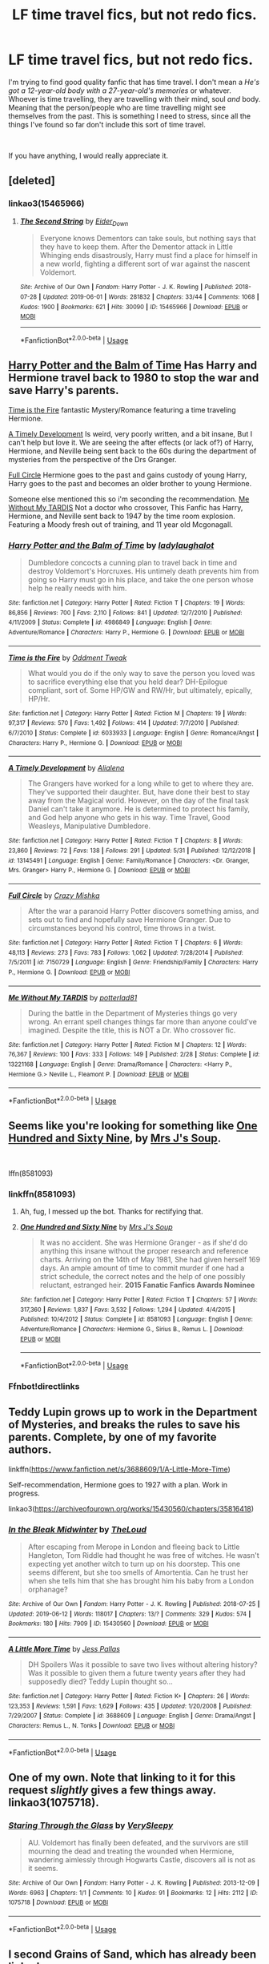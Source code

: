 #+TITLE: LF time travel fics, but not redo fics.

* LF time travel fics, but not redo fics.
:PROPERTIES:
:Author: N0rmanPr1c3
:Score: 22
:DateUnix: 1560673781.0
:DateShort: 2019-Jun-16
:FlairText: Request
:END:
I'm trying to find good quality fanfic that has time travel. I don't mean a /He's got a 12-year-old body with a 27-year-old's memories/ or whatever. Whoever is time travelling, they are travelling with their mind, soul /and/ body. Meaning that the person/people who are time travelling might see themselves from the past. This is something I need to stress, since all the things I've found so far don't include this sort of time travel.

​

If you have anything, I would really appreciate it.


** [deleted]
:PROPERTIES:
:Score: 4
:DateUnix: 1560674122.0
:DateShort: 2019-Jun-16
:END:

*** linkao3(15465966)
:PROPERTIES:
:Author: machjacob51141
:Score: 2
:DateUnix: 1560678901.0
:DateShort: 2019-Jun-16
:END:

**** [[https://archiveofourown.org/works/15465966][*/The Second String/*]] by [[https://www.archiveofourown.org/users/Eider_Down/pseuds/Eider_Down][/Eider_Down/]]

#+begin_quote
  Everyone knows Dementors can take souls, but nothing says that they have to keep them. After the Dementor attack in Little Whinging ends disastrously, Harry must find a place for himself in a new world, fighting a different sort of war against the nascent Voldemort.
#+end_quote

^{/Site/:} ^{Archive} ^{of} ^{Our} ^{Own} ^{*|*} ^{/Fandom/:} ^{Harry} ^{Potter} ^{-} ^{J.} ^{K.} ^{Rowling} ^{*|*} ^{/Published/:} ^{2018-07-28} ^{*|*} ^{/Updated/:} ^{2019-06-01} ^{*|*} ^{/Words/:} ^{281832} ^{*|*} ^{/Chapters/:} ^{33/44} ^{*|*} ^{/Comments/:} ^{1068} ^{*|*} ^{/Kudos/:} ^{1900} ^{*|*} ^{/Bookmarks/:} ^{621} ^{*|*} ^{/Hits/:} ^{30090} ^{*|*} ^{/ID/:} ^{15465966} ^{*|*} ^{/Download/:} ^{[[https://archiveofourown.org/downloads/15465966/The%20Second%20String.epub?updated_at=1560130704][EPUB]]} ^{or} ^{[[https://archiveofourown.org/downloads/15465966/The%20Second%20String.mobi?updated_at=1560130704][MOBI]]}

--------------

*FanfictionBot*^{2.0.0-beta} | [[https://github.com/tusing/reddit-ffn-bot/wiki/Usage][Usage]]
:PROPERTIES:
:Author: FanfictionBot
:Score: 2
:DateUnix: 1560678922.0
:DateShort: 2019-Jun-16
:END:


** [[https://m.fanfiction.net/s/4986849/1/][Harry Potter and the Balm of Time]] Has Harry and Hermione travel back to 1980 to stop the war and save Harry's parents.

[[https://www.fanfiction.net/s/6033933/1/][Time is the Fire]] fantastic Mystery/Romance featuring a time traveling Hermione.

[[https://www.fanfiction.net/s/13145491/1/][A Timely Development]] Is weird, very poorly written, and a bit insane, But I can't help but love it. We are seeing the after effects (or lack of?) of Harry, Hermione, and Neville being sent back to the 60s during the department of mysteries from the perspective of the Drs Granger.

[[https://www.fanfiction.net/s/7150729/1/][Full Circle]] Hermione goes to the past and gains custody of young Harry, Harry goes to the past and becomes an older brother to young Hermione.

Someone else mentioned this so i'm seconding the recommendation. [[https://www.fanfiction.net/s/13221168/1/][Me Without My TARDIS]] Not a doctor who crossover, This Fanfic has Harry, Hermione, and Neville sent back to 1947 by the time room explosion. Featuring a Moody fresh out of training, and 11 year old Mcgonagall.
:PROPERTIES:
:Author: bonsly24
:Score: 3
:DateUnix: 1560711380.0
:DateShort: 2019-Jun-16
:END:

*** [[https://www.fanfiction.net/s/4986849/1/][*/Harry Potter and the Balm of Time/*]] by [[https://www.fanfiction.net/u/918338/ladylaughalot][/ladylaughalot/]]

#+begin_quote
  Dumbledore concocts a cunning plan to travel back in time and destroy Voldemort's Horcruxes. His untimely death prevents him from going so Harry must go in his place, and take the one person whose help he really needs with him.
#+end_quote

^{/Site/:} ^{fanfiction.net} ^{*|*} ^{/Category/:} ^{Harry} ^{Potter} ^{*|*} ^{/Rated/:} ^{Fiction} ^{T} ^{*|*} ^{/Chapters/:} ^{19} ^{*|*} ^{/Words/:} ^{86,856} ^{*|*} ^{/Reviews/:} ^{700} ^{*|*} ^{/Favs/:} ^{2,110} ^{*|*} ^{/Follows/:} ^{841} ^{*|*} ^{/Updated/:} ^{12/7/2010} ^{*|*} ^{/Published/:} ^{4/11/2009} ^{*|*} ^{/Status/:} ^{Complete} ^{*|*} ^{/id/:} ^{4986849} ^{*|*} ^{/Language/:} ^{English} ^{*|*} ^{/Genre/:} ^{Adventure/Romance} ^{*|*} ^{/Characters/:} ^{Harry} ^{P.,} ^{Hermione} ^{G.} ^{*|*} ^{/Download/:} ^{[[http://www.ff2ebook.com/old/ffn-bot/index.php?id=4986849&source=ff&filetype=epub][EPUB]]} ^{or} ^{[[http://www.ff2ebook.com/old/ffn-bot/index.php?id=4986849&source=ff&filetype=mobi][MOBI]]}

--------------

[[https://www.fanfiction.net/s/6033933/1/][*/Time is the Fire/*]] by [[https://www.fanfiction.net/u/2392116/Oddment-Tweak][/Oddment Tweak/]]

#+begin_quote
  What would you do if the only way to save the person you loved was to sacrifice everything else that you held dear? DH-Epilogue compliant, sort of. Some HP/GW and RW/Hr, but ultimately, epically, HP/Hr.
#+end_quote

^{/Site/:} ^{fanfiction.net} ^{*|*} ^{/Category/:} ^{Harry} ^{Potter} ^{*|*} ^{/Rated/:} ^{Fiction} ^{M} ^{*|*} ^{/Chapters/:} ^{19} ^{*|*} ^{/Words/:} ^{97,317} ^{*|*} ^{/Reviews/:} ^{570} ^{*|*} ^{/Favs/:} ^{1,492} ^{*|*} ^{/Follows/:} ^{414} ^{*|*} ^{/Updated/:} ^{7/7/2010} ^{*|*} ^{/Published/:} ^{6/7/2010} ^{*|*} ^{/Status/:} ^{Complete} ^{*|*} ^{/id/:} ^{6033933} ^{*|*} ^{/Language/:} ^{English} ^{*|*} ^{/Genre/:} ^{Romance/Angst} ^{*|*} ^{/Characters/:} ^{Harry} ^{P.,} ^{Hermione} ^{G.} ^{*|*} ^{/Download/:} ^{[[http://www.ff2ebook.com/old/ffn-bot/index.php?id=6033933&source=ff&filetype=epub][EPUB]]} ^{or} ^{[[http://www.ff2ebook.com/old/ffn-bot/index.php?id=6033933&source=ff&filetype=mobi][MOBI]]}

--------------

[[https://www.fanfiction.net/s/13145491/1/][*/A Timely Development/*]] by [[https://www.fanfiction.net/u/11217313/Alialena][/Alialena/]]

#+begin_quote
  The Grangers have worked for a long while to get to where they are. They've supported their daughter. But, have done their best to stay away from the Magical world. However, on the day of the final task Daniel can't take it anymore. He is determined to protect his family, and God help anyone who gets in his way. Time Travel, Good Weasleys, Manipulative Dumbledore.
#+end_quote

^{/Site/:} ^{fanfiction.net} ^{*|*} ^{/Category/:} ^{Harry} ^{Potter} ^{*|*} ^{/Rated/:} ^{Fiction} ^{T} ^{*|*} ^{/Chapters/:} ^{8} ^{*|*} ^{/Words/:} ^{23,860} ^{*|*} ^{/Reviews/:} ^{72} ^{*|*} ^{/Favs/:} ^{138} ^{*|*} ^{/Follows/:} ^{291} ^{*|*} ^{/Updated/:} ^{5/31} ^{*|*} ^{/Published/:} ^{12/12/2018} ^{*|*} ^{/id/:} ^{13145491} ^{*|*} ^{/Language/:} ^{English} ^{*|*} ^{/Genre/:} ^{Family/Romance} ^{*|*} ^{/Characters/:} ^{<Dr.} ^{Granger,} ^{Mrs.} ^{Granger>} ^{Harry} ^{P.,} ^{Hermione} ^{G.} ^{*|*} ^{/Download/:} ^{[[http://www.ff2ebook.com/old/ffn-bot/index.php?id=13145491&source=ff&filetype=epub][EPUB]]} ^{or} ^{[[http://www.ff2ebook.com/old/ffn-bot/index.php?id=13145491&source=ff&filetype=mobi][MOBI]]}

--------------

[[https://www.fanfiction.net/s/7150729/1/][*/Full Circle/*]] by [[https://www.fanfiction.net/u/547939/Crazy-Mishka][/Crazy Mishka/]]

#+begin_quote
  After the war a paranoid Harry Potter discovers something amiss, and sets out to find and hopefully save Hermione Granger. Due to circumstances beyond his control, time throws in a twist.
#+end_quote

^{/Site/:} ^{fanfiction.net} ^{*|*} ^{/Category/:} ^{Harry} ^{Potter} ^{*|*} ^{/Rated/:} ^{Fiction} ^{T} ^{*|*} ^{/Chapters/:} ^{6} ^{*|*} ^{/Words/:} ^{48,113} ^{*|*} ^{/Reviews/:} ^{273} ^{*|*} ^{/Favs/:} ^{783} ^{*|*} ^{/Follows/:} ^{1,062} ^{*|*} ^{/Updated/:} ^{7/28/2014} ^{*|*} ^{/Published/:} ^{7/5/2011} ^{*|*} ^{/id/:} ^{7150729} ^{*|*} ^{/Language/:} ^{English} ^{*|*} ^{/Genre/:} ^{Friendship/Family} ^{*|*} ^{/Characters/:} ^{Harry} ^{P.,} ^{Hermione} ^{G.} ^{*|*} ^{/Download/:} ^{[[http://www.ff2ebook.com/old/ffn-bot/index.php?id=7150729&source=ff&filetype=epub][EPUB]]} ^{or} ^{[[http://www.ff2ebook.com/old/ffn-bot/index.php?id=7150729&source=ff&filetype=mobi][MOBI]]}

--------------

[[https://www.fanfiction.net/s/13221168/1/][*/Me Without My TARDIS/*]] by [[https://www.fanfiction.net/u/11196438/potterlad81][/potterlad81/]]

#+begin_quote
  During the battle in the Department of Mysteries things go very wrong. An errant spell changes things far more than anyone could've imagined. Despite the title, this is NOT a Dr. Who crossover fic.
#+end_quote

^{/Site/:} ^{fanfiction.net} ^{*|*} ^{/Category/:} ^{Harry} ^{Potter} ^{*|*} ^{/Rated/:} ^{Fiction} ^{M} ^{*|*} ^{/Chapters/:} ^{12} ^{*|*} ^{/Words/:} ^{76,367} ^{*|*} ^{/Reviews/:} ^{100} ^{*|*} ^{/Favs/:} ^{333} ^{*|*} ^{/Follows/:} ^{149} ^{*|*} ^{/Published/:} ^{2/28} ^{*|*} ^{/Status/:} ^{Complete} ^{*|*} ^{/id/:} ^{13221168} ^{*|*} ^{/Language/:} ^{English} ^{*|*} ^{/Genre/:} ^{Drama/Romance} ^{*|*} ^{/Characters/:} ^{<Harry} ^{P.,} ^{Hermione} ^{G.>} ^{Neville} ^{L.,} ^{Fleamont} ^{P.} ^{*|*} ^{/Download/:} ^{[[http://www.ff2ebook.com/old/ffn-bot/index.php?id=13221168&source=ff&filetype=epub][EPUB]]} ^{or} ^{[[http://www.ff2ebook.com/old/ffn-bot/index.php?id=13221168&source=ff&filetype=mobi][MOBI]]}

--------------

*FanfictionBot*^{2.0.0-beta} | [[https://github.com/tusing/reddit-ffn-bot/wiki/Usage][Usage]]
:PROPERTIES:
:Author: FanfictionBot
:Score: 1
:DateUnix: 1560711396.0
:DateShort: 2019-Jun-16
:END:


** Seems like you're looking for something like [[https://www.fanfiction.net/s/8581093/1/One-Hundred-and-Sixty-Nine][One Hundred and Sixty Nine]], by [[https://www.fanfiction.net/u/4216998/Mrs-J-s-Soup][Mrs J's Soup]].

​

lffn(8581093)
:PROPERTIES:
:Author: Alion1080
:Score: 6
:DateUnix: 1560675919.0
:DateShort: 2019-Jun-16
:END:

*** linkffn(8581093)
:PROPERTIES:
:Author: machjacob51141
:Score: 2
:DateUnix: 1560678873.0
:DateShort: 2019-Jun-16
:END:

**** Ah, fug, I messed up the bot. Thanks for rectifying that.
:PROPERTIES:
:Author: Alion1080
:Score: 1
:DateUnix: 1560716956.0
:DateShort: 2019-Jun-17
:END:


**** [[https://www.fanfiction.net/s/8581093/1/][*/One Hundred and Sixty Nine/*]] by [[https://www.fanfiction.net/u/4216998/Mrs-J-s-Soup][/Mrs J's Soup/]]

#+begin_quote
  It was no accident. She was Hermione Granger - as if she'd do anything this insane without the proper research and reference charts. Arriving on the 14th of May 1981, She had given herself 169 days. An ample amount of time to commit murder if one had a strict schedule, the correct notes and the help of one possibly reluctant, estranged heir. **2015 Fanatic Fanfics Awards Nominee**
#+end_quote

^{/Site/:} ^{fanfiction.net} ^{*|*} ^{/Category/:} ^{Harry} ^{Potter} ^{*|*} ^{/Rated/:} ^{Fiction} ^{T} ^{*|*} ^{/Chapters/:} ^{57} ^{*|*} ^{/Words/:} ^{317,360} ^{*|*} ^{/Reviews/:} ^{1,837} ^{*|*} ^{/Favs/:} ^{3,532} ^{*|*} ^{/Follows/:} ^{1,294} ^{*|*} ^{/Updated/:} ^{4/4/2015} ^{*|*} ^{/Published/:} ^{10/4/2012} ^{*|*} ^{/Status/:} ^{Complete} ^{*|*} ^{/id/:} ^{8581093} ^{*|*} ^{/Language/:} ^{English} ^{*|*} ^{/Genre/:} ^{Adventure/Romance} ^{*|*} ^{/Characters/:} ^{Hermione} ^{G.,} ^{Sirius} ^{B.,} ^{Remus} ^{L.} ^{*|*} ^{/Download/:} ^{[[http://www.ff2ebook.com/old/ffn-bot/index.php?id=8581093&source=ff&filetype=epub][EPUB]]} ^{or} ^{[[http://www.ff2ebook.com/old/ffn-bot/index.php?id=8581093&source=ff&filetype=mobi][MOBI]]}

--------------

*FanfictionBot*^{2.0.0-beta} | [[https://github.com/tusing/reddit-ffn-bot/wiki/Usage][Usage]]
:PROPERTIES:
:Author: FanfictionBot
:Score: 1
:DateUnix: 1560678892.0
:DateShort: 2019-Jun-16
:END:


*** Ffnbot!directlinks
:PROPERTIES:
:Score: 1
:DateUnix: 1560692213.0
:DateShort: 2019-Jun-16
:END:


** Teddy Lupin grows up to work in the Department of Mysteries, and breaks the rules to save his parents. Complete, by one of my favorite authors.

linkffn([[https://www.fanfiction.net/s/3688609/1/A-Little-More-Time]])

Self-recommendation, Hermione goes to 1927 with a plan. Work in progress.

linkao3([[https://archiveofourown.org/works/15430560/chapters/35816418]])
:PROPERTIES:
:Author: MTheLoud
:Score: 2
:DateUnix: 1560725077.0
:DateShort: 2019-Jun-17
:END:

*** [[https://archiveofourown.org/works/15430560][*/In the Bleak Midwinter/*]] by [[https://www.archiveofourown.org/users/TheLoud/pseuds/TheLoud][/TheLoud/]]

#+begin_quote
  After escaping from Merope in London and fleeing back to Little Hangleton, Tom Riddle had thought he was free of witches. He wasn't expecting yet another witch to turn up on his doorstep. This one seems different, but she too smells of Amortentia. Can he trust her when she tells him that she has brought him his baby from a London orphanage?
#+end_quote

^{/Site/:} ^{Archive} ^{of} ^{Our} ^{Own} ^{*|*} ^{/Fandom/:} ^{Harry} ^{Potter} ^{-} ^{J.} ^{K.} ^{Rowling} ^{*|*} ^{/Published/:} ^{2018-07-25} ^{*|*} ^{/Updated/:} ^{2019-06-12} ^{*|*} ^{/Words/:} ^{118017} ^{*|*} ^{/Chapters/:} ^{13/?} ^{*|*} ^{/Comments/:} ^{329} ^{*|*} ^{/Kudos/:} ^{574} ^{*|*} ^{/Bookmarks/:} ^{180} ^{*|*} ^{/Hits/:} ^{7909} ^{*|*} ^{/ID/:} ^{15430560} ^{*|*} ^{/Download/:} ^{[[https://archiveofourown.org/downloads/15430560/In%20the%20Bleak%20Midwinter.epub?updated_at=1560360923][EPUB]]} ^{or} ^{[[https://archiveofourown.org/downloads/15430560/In%20the%20Bleak%20Midwinter.mobi?updated_at=1560360923][MOBI]]}

--------------

[[https://www.fanfiction.net/s/3688609/1/][*/A Little More Time/*]] by [[https://www.fanfiction.net/u/74910/Jess-Pallas][/Jess Pallas/]]

#+begin_quote
  DH Spoilers Was it possible to save two lives without altering history? Was it possible to given them a future twenty years after they had supposedly died? Teddy Lupin thought so...
#+end_quote

^{/Site/:} ^{fanfiction.net} ^{*|*} ^{/Category/:} ^{Harry} ^{Potter} ^{*|*} ^{/Rated/:} ^{Fiction} ^{K+} ^{*|*} ^{/Chapters/:} ^{26} ^{*|*} ^{/Words/:} ^{123,353} ^{*|*} ^{/Reviews/:} ^{1,591} ^{*|*} ^{/Favs/:} ^{1,629} ^{*|*} ^{/Follows/:} ^{435} ^{*|*} ^{/Updated/:} ^{1/20/2008} ^{*|*} ^{/Published/:} ^{7/29/2007} ^{*|*} ^{/Status/:} ^{Complete} ^{*|*} ^{/id/:} ^{3688609} ^{*|*} ^{/Language/:} ^{English} ^{*|*} ^{/Genre/:} ^{Drama/Angst} ^{*|*} ^{/Characters/:} ^{Remus} ^{L.,} ^{N.} ^{Tonks} ^{*|*} ^{/Download/:} ^{[[http://www.ff2ebook.com/old/ffn-bot/index.php?id=3688609&source=ff&filetype=epub][EPUB]]} ^{or} ^{[[http://www.ff2ebook.com/old/ffn-bot/index.php?id=3688609&source=ff&filetype=mobi][MOBI]]}

--------------

*FanfictionBot*^{2.0.0-beta} | [[https://github.com/tusing/reddit-ffn-bot/wiki/Usage][Usage]]
:PROPERTIES:
:Author: FanfictionBot
:Score: 1
:DateUnix: 1560725086.0
:DateShort: 2019-Jun-17
:END:


** One of my own. Note that linking to it for this request /slightly/ gives a few things away. linkao3(1075718).
:PROPERTIES:
:Author: verysleepy8
:Score: 2
:DateUnix: 1560729397.0
:DateShort: 2019-Jun-17
:END:

*** [[https://archiveofourown.org/works/1075718][*/Staring Through the Glass/*]] by [[https://www.archiveofourown.org/users/VerySleepy/pseuds/VerySleepy][/VerySleepy/]]

#+begin_quote
  AU. Voldemort has finally been defeated, and the survivors are still mourning the dead and treating the wounded when Hermione, wandering aimlessly through Hogwarts Castle, discovers all is not as it seems.
#+end_quote

^{/Site/:} ^{Archive} ^{of} ^{Our} ^{Own} ^{*|*} ^{/Fandom/:} ^{Harry} ^{Potter} ^{-} ^{J.} ^{K.} ^{Rowling} ^{*|*} ^{/Published/:} ^{2013-12-09} ^{*|*} ^{/Words/:} ^{6963} ^{*|*} ^{/Chapters/:} ^{1/1} ^{*|*} ^{/Comments/:} ^{10} ^{*|*} ^{/Kudos/:} ^{91} ^{*|*} ^{/Bookmarks/:} ^{12} ^{*|*} ^{/Hits/:} ^{2112} ^{*|*} ^{/ID/:} ^{1075718} ^{*|*} ^{/Download/:} ^{[[https://archiveofourown.org/downloads/1075718/Staring%20Through%20the.epub?updated_at=1387619149][EPUB]]} ^{or} ^{[[https://archiveofourown.org/downloads/1075718/Staring%20Through%20the.mobi?updated_at=1387619149][MOBI]]}

--------------

*FanfictionBot*^{2.0.0-beta} | [[https://github.com/tusing/reddit-ffn-bot/wiki/Usage][Usage]]
:PROPERTIES:
:Author: FanfictionBot
:Score: 1
:DateUnix: 1560729414.0
:DateShort: 2019-Jun-17
:END:


** I second Grains of Sand, which has already been linked.

For a slightly different take on Time Travel Tonks, you have Teddy's Grand Adventure linkffn([[https://m.fanfiction.net/s/13021745]])

This one is great. Teddy goes back in time and gets Tonks and Harry together because he doesn't like Remy's (for abandoning his mother) or Ginny (for abandoning Harry).

Although it would have been better if Teddy was a bit less devious. The exact same story could have been told with Teddy calling Harry father because Harry raised him and the whole 'that means Harry/Tonks' could have been just a misunderstanding
:PROPERTIES:
:Author: StarDolph
:Score: 2
:DateUnix: 1560745328.0
:DateShort: 2019-Jun-17
:END:

*** [[https://www.fanfiction.net/s/13021745/1/][*/Teddy's Excellent Adventure/*]] by [[https://www.fanfiction.net/u/1094154/ReluctantSidekick][/ReluctantSidekick/]]

#+begin_quote
  Six-year-old Teddy Lupin hates how unhappy his uncle Harry is. He decides to fix things. Time Travel to the rescue. HONKS. Shout out to Chaos Snow Kitsune for the idea
#+end_quote

^{/Site/:} ^{fanfiction.net} ^{*|*} ^{/Category/:} ^{Harry} ^{Potter} ^{*|*} ^{/Rated/:} ^{Fiction} ^{T} ^{*|*} ^{/Chapters/:} ^{7} ^{*|*} ^{/Words/:} ^{20,332} ^{*|*} ^{/Reviews/:} ^{222} ^{*|*} ^{/Favs/:} ^{1,107} ^{*|*} ^{/Follows/:} ^{813} ^{*|*} ^{/Updated/:} ^{9/11/2018} ^{*|*} ^{/Published/:} ^{8/2/2018} ^{*|*} ^{/Status/:} ^{Complete} ^{*|*} ^{/id/:} ^{13021745} ^{*|*} ^{/Language/:} ^{English} ^{*|*} ^{/Genre/:} ^{Family/Romance} ^{*|*} ^{/Characters/:} ^{<N.} ^{Tonks,} ^{Harry} ^{P.>} ^{Teddy} ^{L.} ^{*|*} ^{/Download/:} ^{[[http://www.ff2ebook.com/old/ffn-bot/index.php?id=13021745&source=ff&filetype=epub][EPUB]]} ^{or} ^{[[http://www.ff2ebook.com/old/ffn-bot/index.php?id=13021745&source=ff&filetype=mobi][MOBI]]}

--------------

*FanfictionBot*^{2.0.0-beta} | [[https://github.com/tusing/reddit-ffn-bot/wiki/Usage][Usage]]
:PROPERTIES:
:Author: FanfictionBot
:Score: 1
:DateUnix: 1560745337.0
:DateShort: 2019-Jun-17
:END:


** linkffn(Whiskey Time Travel) Fun, but sadly incomplete.

​

Bad Oracle is what Cursed Child should have been. Voldemort's daughter travels back in time to just before the events of OotP.

[[https://archiveofourown.org/works/13788267?view_full_work=true]]
:PROPERTIES:
:Author: Efficient_Assistant
:Score: 2
:DateUnix: 1560758349.0
:DateShort: 2019-Jun-17
:END:

*** [[https://www.fanfiction.net/s/11233445/1/][*/Whiskey Time Travel/*]] by [[https://www.fanfiction.net/u/1556516/Sapper-One][/Sapper One/]]

#+begin_quote
  When Unspeakable Harry Potter wakes up in 1976, he determines he's either A: In the past. Or B: In a mental hospital. At least the firewhiskey still tastes the same. Waiting tables at the Three Broomsticks, drunken death eater bar fights, annoying an attractive but pushy auror, and avoiding his mother's crush on him is just another day in the life of Harry Potter, 1976
#+end_quote

^{/Site/:} ^{fanfiction.net} ^{*|*} ^{/Category/:} ^{Harry} ^{Potter} ^{*|*} ^{/Rated/:} ^{Fiction} ^{T} ^{*|*} ^{/Chapters/:} ^{6} ^{*|*} ^{/Words/:} ^{32,153} ^{*|*} ^{/Reviews/:} ^{1,215} ^{*|*} ^{/Favs/:} ^{7,187} ^{*|*} ^{/Follows/:} ^{8,879} ^{*|*} ^{/Updated/:} ^{8/11/2016} ^{*|*} ^{/Published/:} ^{5/7/2015} ^{*|*} ^{/id/:} ^{11233445} ^{*|*} ^{/Language/:} ^{English} ^{*|*} ^{/Genre/:} ^{Adventure/Humor} ^{*|*} ^{/Characters/:} ^{Harry} ^{P.,} ^{Amelia} ^{B.,} ^{Rosmerta,} ^{Nicolas} ^{F.} ^{*|*} ^{/Download/:} ^{[[http://www.ff2ebook.com/old/ffn-bot/index.php?id=11233445&source=ff&filetype=epub][EPUB]]} ^{or} ^{[[http://www.ff2ebook.com/old/ffn-bot/index.php?id=11233445&source=ff&filetype=mobi][MOBI]]}

--------------

*FanfictionBot*^{2.0.0-beta} | [[https://github.com/tusing/reddit-ffn-bot/wiki/Usage][Usage]]
:PROPERTIES:
:Author: FanfictionBot
:Score: 1
:DateUnix: 1560758409.0
:DateShort: 2019-Jun-17
:END:


** linkffn(Like Grains of Sand in the Hourglass)

linkffn(Wind Shear)

linkffn(Timely Errors)
:PROPERTIES:
:Author: machjacob51141
:Score: 3
:DateUnix: 1560678839.0
:DateShort: 2019-Jun-16
:END:

*** [[https://www.fanfiction.net/s/12188150/1/][*/Like Grains of Sand in the Hourglass/*]] by [[https://www.fanfiction.net/u/1057022/Temporal-Knight][/Temporal Knight/]]

#+begin_quote
  During the Battle in the Department of Mysteries Nymphadora Tonks finds herself thrown back to the beginning of Fifth Year. With two Tonks walking around and her faith in Dumbledore eroded what's a Metamorphmagus to do? Protect Harry Potter at all costs, that's what! Tonks ends up crafting a new identity for herself and infiltrates Hogwarts to fix the future. Pairing: Harry/Tonks.
#+end_quote

^{/Site/:} ^{fanfiction.net} ^{*|*} ^{/Category/:} ^{Harry} ^{Potter} ^{*|*} ^{/Rated/:} ^{Fiction} ^{T} ^{*|*} ^{/Chapters/:} ^{12} ^{*|*} ^{/Words/:} ^{116,626} ^{*|*} ^{/Reviews/:} ^{949} ^{*|*} ^{/Favs/:} ^{3,916} ^{*|*} ^{/Follows/:} ^{3,634} ^{*|*} ^{/Updated/:} ^{7/26/2017} ^{*|*} ^{/Published/:} ^{10/12/2016} ^{*|*} ^{/Status/:} ^{Complete} ^{*|*} ^{/id/:} ^{12188150} ^{*|*} ^{/Language/:} ^{English} ^{*|*} ^{/Genre/:} ^{Fantasy/Romance} ^{*|*} ^{/Characters/:} ^{<Harry} ^{P.,} ^{N.} ^{Tonks>} ^{Hermione} ^{G.,} ^{Luna} ^{L.} ^{*|*} ^{/Download/:} ^{[[http://www.ff2ebook.com/old/ffn-bot/index.php?id=12188150&source=ff&filetype=epub][EPUB]]} ^{or} ^{[[http://www.ff2ebook.com/old/ffn-bot/index.php?id=12188150&source=ff&filetype=mobi][MOBI]]}

--------------

[[https://www.fanfiction.net/s/12511998/1/][*/Wind Shear/*]] by [[https://www.fanfiction.net/u/67673/Chilord][/Chilord/]]

#+begin_quote
  A sharp and sudden change that can have devastating effects. When a Harry Potter that didn't follow the path of the Epilogue finds himself suddenly thrown into 1970, he settles into a muggle pub to enjoy a nice drink and figure out what he should do with the situation. Naturally, things don't work out the way he intended.
#+end_quote

^{/Site/:} ^{fanfiction.net} ^{*|*} ^{/Category/:} ^{Harry} ^{Potter} ^{*|*} ^{/Rated/:} ^{Fiction} ^{M} ^{*|*} ^{/Chapters/:} ^{19} ^{*|*} ^{/Words/:} ^{126,280} ^{*|*} ^{/Reviews/:} ^{2,504} ^{*|*} ^{/Favs/:} ^{10,405} ^{*|*} ^{/Follows/:} ^{6,661} ^{*|*} ^{/Updated/:} ^{7/6/2017} ^{*|*} ^{/Published/:} ^{5/31/2017} ^{*|*} ^{/Status/:} ^{Complete} ^{*|*} ^{/id/:} ^{12511998} ^{*|*} ^{/Language/:} ^{English} ^{*|*} ^{/Genre/:} ^{Adventure} ^{*|*} ^{/Characters/:} ^{Harry} ^{P.,} ^{Bellatrix} ^{L.,} ^{Charlus} ^{P.} ^{*|*} ^{/Download/:} ^{[[http://www.ff2ebook.com/old/ffn-bot/index.php?id=12511998&source=ff&filetype=epub][EPUB]]} ^{or} ^{[[http://www.ff2ebook.com/old/ffn-bot/index.php?id=12511998&source=ff&filetype=mobi][MOBI]]}

--------------

[[https://www.fanfiction.net/s/4198643/1/][*/Timely Errors/*]] by [[https://www.fanfiction.net/u/1342427/Worfe][/Worfe/]]

#+begin_quote
  Harry Potter never had much luck, being sent to his parents' past should have been expected. 'Complete' Time travel fic.
#+end_quote

^{/Site/:} ^{fanfiction.net} ^{*|*} ^{/Category/:} ^{Harry} ^{Potter} ^{*|*} ^{/Rated/:} ^{Fiction} ^{T} ^{*|*} ^{/Chapters/:} ^{13} ^{*|*} ^{/Words/:} ^{130,020} ^{*|*} ^{/Reviews/:} ^{2,213} ^{*|*} ^{/Favs/:} ^{10,097} ^{*|*} ^{/Follows/:} ^{2,952} ^{*|*} ^{/Updated/:} ^{7/7/2009} ^{*|*} ^{/Published/:} ^{4/15/2008} ^{*|*} ^{/Status/:} ^{Complete} ^{*|*} ^{/id/:} ^{4198643} ^{*|*} ^{/Language/:} ^{English} ^{*|*} ^{/Genre/:} ^{Supernatural} ^{*|*} ^{/Characters/:} ^{Harry} ^{P.,} ^{James} ^{P.} ^{*|*} ^{/Download/:} ^{[[http://www.ff2ebook.com/old/ffn-bot/index.php?id=4198643&source=ff&filetype=epub][EPUB]]} ^{or} ^{[[http://www.ff2ebook.com/old/ffn-bot/index.php?id=4198643&source=ff&filetype=mobi][MOBI]]}

--------------

*FanfictionBot*^{2.0.0-beta} | [[https://github.com/tusing/reddit-ffn-bot/wiki/Usage][Usage]]
:PROPERTIES:
:Author: FanfictionBot
:Score: 1
:DateUnix: 1560678866.0
:DateShort: 2019-Jun-16
:END:


** linkao3(15420894)

/Making sure the boy who lived, actually does/ by hold_en

I hate the title but I love the fic. Its twists and turns and storytelling are very well done. Plus they update regularly.
:PROPERTIES:
:Author: Auteurdelabre
:Score: 1
:DateUnix: 1560756415.0
:DateShort: 2019-Jun-17
:END:

*** Can you try linking this again? It didn't work
:PROPERTIES:
:Author: lazyhatchet
:Score: 2
:DateUnix: 1561414638.0
:DateShort: 2019-Jun-25
:END:

**** [[https://archiveofourown.org/works/15420894]]

Sorry I dunno how to link it proper
:PROPERTIES:
:Author: Auteurdelabre
:Score: 1
:DateUnix: 1561418528.0
:DateShort: 2019-Jun-25
:END:


** linkao3([[https://archiveofourown.org/works/12282714/chapters/27919065]])

linkao3([[https://archiveofourown.org/works/6762790/chapters/15456556]])

linkao3([[https://archiveofourown.org/works/13612941/chapters/31253079]])

linkffn([[https://www.fanfiction.net/s/10938984/1/]])

linkffn([[https://www.fanfiction.net/s/5492188/1/]])

linkao3([[https://archiveofourown.org/works/7944847/chapters/18163144]])

linkao3([[https://archiveofourown.org/works/5733457/chapters/13211932]])
:PROPERTIES:
:Author: usernameXbillion
:Score: 1
:DateUnix: 1560843527.0
:DateShort: 2019-Jun-18
:END:

*** [[https://archiveofourown.org/works/12282714][*/Reflection: Meddling With Time/*]] by [[https://www.archiveofourown.org/users/VGJekyll/pseuds/VGJekyll][/VGJekyll/]]

#+begin_quote
  What if you had the chance to travel back in time and change just one event in your life? What would it be?For Harry Potter there is no question; he would undo the events of Halloween 1980, when the Dark Lord Voldemort took the lives of his parents, both heroic fighters for the light side. Ever since he was a kid, Harry has dreamed of being able to stop the tragedy of that fateful day.Now Harry may get exactly what he wished for...... and much more than he bargained for.
#+end_quote

^{/Site/:} ^{Archive} ^{of} ^{Our} ^{Own} ^{*|*} ^{/Fandom/:} ^{Harry} ^{Potter} ^{-} ^{J.} ^{K.} ^{Rowling} ^{*|*} ^{/Published/:} ^{2017-10-06} ^{*|*} ^{/Completed/:} ^{2017-11-01} ^{*|*} ^{/Words/:} ^{20659} ^{*|*} ^{/Chapters/:} ^{8/8} ^{*|*} ^{/Comments/:} ^{1} ^{*|*} ^{/Kudos/:} ^{30} ^{*|*} ^{/Bookmarks/:} ^{6} ^{*|*} ^{/Hits/:} ^{932} ^{*|*} ^{/ID/:} ^{12282714} ^{*|*} ^{/Download/:} ^{[[https://archiveofourown.org/downloads/12282714/Reflection%20Meddling%20With.epub?updated_at=1509564594][EPUB]]} ^{or} ^{[[https://archiveofourown.org/downloads/12282714/Reflection%20Meddling%20With.mobi?updated_at=1509564594][MOBI]]}

--------------

[[https://archiveofourown.org/works/6762790][*/Future's Past/*]] by [[https://www.archiveofourown.org/users/darkseraphina/pseuds/darkseraphina][/darkseraphina/]]

#+begin_quote
  Her godfather is dead. So is Tom Riddle, which appears to be the only thing anyone else cares about. Oh, and getting ahold of her, her money, and her titles. Fuck that noise. Ianthe learned how to Maraud from the best, and she doesn't intend to take this lying down.She intends to change a single moment in time - and change the life of her godfather, herself, and the whole of Magical Britain. That the price for that change is all that she is, including her life? There's always a price.Merlin showing up and telling her that the price of her actions isn't her death? Not part of her calculations. Changing the past is surprisingly easy. Living it might just be harder. Especially when the lives she changed to save the future collide with the one she now lives, thirty years in the past.
#+end_quote

^{/Site/:} ^{Archive} ^{of} ^{Our} ^{Own} ^{*|*} ^{/Fandom/:} ^{Harry} ^{Potter} ^{-} ^{J.} ^{K.} ^{Rowling} ^{*|*} ^{/Published/:} ^{2016-05-06} ^{*|*} ^{/Completed/:} ^{2016-05-07} ^{*|*} ^{/Words/:} ^{40945} ^{*|*} ^{/Chapters/:} ^{15/15} ^{*|*} ^{/Comments/:} ^{407} ^{*|*} ^{/Kudos/:} ^{4479} ^{*|*} ^{/Bookmarks/:} ^{1708} ^{*|*} ^{/Hits/:} ^{86284} ^{*|*} ^{/ID/:} ^{6762790} ^{*|*} ^{/Download/:} ^{[[https://archiveofourown.org/downloads/6762790/Futures%20Past.epub?updated_at=1553407022][EPUB]]} ^{or} ^{[[https://archiveofourown.org/downloads/6762790/Futures%20Past.mobi?updated_at=1553407022][MOBI]]}

--------------

[[https://archiveofourown.org/works/13612941][*/Ancestor Impersonation 101/*]] by [[https://www.archiveofourown.org/users/Thuriel/pseuds/Thuriel][/Thuriel/]]

#+begin_quote
  It's 2029, and Lily Potter is bored. But don't worry -- soon, neither of those things will be true.
#+end_quote

^{/Site/:} ^{Archive} ^{of} ^{Our} ^{Own} ^{*|*} ^{/Fandom/:} ^{Harry} ^{Potter} ^{-} ^{J.} ^{K.} ^{Rowling} ^{*|*} ^{/Published/:} ^{2018-02-08} ^{*|*} ^{/Updated/:} ^{2019-03-30} ^{*|*} ^{/Words/:} ^{67311} ^{*|*} ^{/Chapters/:} ^{9/?} ^{*|*} ^{/Comments/:} ^{31} ^{*|*} ^{/Kudos/:} ^{116} ^{*|*} ^{/Bookmarks/:} ^{33} ^{*|*} ^{/Hits/:} ^{2149} ^{*|*} ^{/ID/:} ^{13612941} ^{*|*} ^{/Download/:} ^{[[https://archiveofourown.org/downloads/13612941/Ancestor%20Impersonation.epub?updated_at=1553989804][EPUB]]} ^{or} ^{[[https://archiveofourown.org/downloads/13612941/Ancestor%20Impersonation.mobi?updated_at=1553989804][MOBI]]}

--------------

[[https://archiveofourown.org/works/7944847][*/Six Pomegranate Seeds/*]] by [[https://www.archiveofourown.org/users/Seselt/pseuds/Seselt][/Seselt/]]

#+begin_quote
  At the end, something happened. Hermione clutches at one fraying thread, uncertain whether she is Arachne or Persephone. What she does know is that she will keep fighting to protect her friends even if she must walk a dark path.*time travel*
#+end_quote

^{/Site/:} ^{Archive} ^{of} ^{Our} ^{Own} ^{*|*} ^{/Fandom/:} ^{Harry} ^{Potter} ^{-} ^{J.} ^{K.} ^{Rowling} ^{*|*} ^{/Published/:} ^{2016-09-03} ^{*|*} ^{/Completed/:} ^{2018-09-26} ^{*|*} ^{/Words/:} ^{185965} ^{*|*} ^{/Chapters/:} ^{46/46} ^{*|*} ^{/Comments/:} ^{1202} ^{*|*} ^{/Kudos/:} ^{2631} ^{*|*} ^{/Bookmarks/:} ^{765} ^{*|*} ^{/Hits/:} ^{41889} ^{*|*} ^{/ID/:} ^{7944847} ^{*|*} ^{/Download/:} ^{[[https://archiveofourown.org/downloads/7944847/Six%20Pomegranate%20Seeds.epub?updated_at=1555911167][EPUB]]} ^{or} ^{[[https://archiveofourown.org/downloads/7944847/Six%20Pomegranate%20Seeds.mobi?updated_at=1555911167][MOBI]]}

--------------

[[https://archiveofourown.org/works/5733457][*/Nihil est ab Omni Parte Beatum/*]] by [[https://www.archiveofourown.org/users/Seselt/pseuds/Seselt][/Seselt/]]

#+begin_quote
  Returning for her Eighth Year at Hogwarts, Hermione Granger discovers the school itself has different plans for her.*time-travel*
#+end_quote

^{/Site/:} ^{Archive} ^{of} ^{Our} ^{Own} ^{*|*} ^{/Fandom/:} ^{Harry} ^{Potter} ^{-} ^{J.} ^{K.} ^{Rowling} ^{*|*} ^{/Published/:} ^{2016-01-16} ^{*|*} ^{/Completed/:} ^{2016-05-19} ^{*|*} ^{/Words/:} ^{107649} ^{*|*} ^{/Chapters/:} ^{36/36} ^{*|*} ^{/Comments/:} ^{592} ^{*|*} ^{/Kudos/:} ^{1374} ^{*|*} ^{/Bookmarks/:} ^{377} ^{*|*} ^{/Hits/:} ^{28485} ^{*|*} ^{/ID/:} ^{5733457} ^{*|*} ^{/Download/:} ^{[[https://archiveofourown.org/downloads/5733457/Nihil%20est%20ab%20Omni%20Parte.epub?updated_at=1531882666][EPUB]]} ^{or} ^{[[https://archiveofourown.org/downloads/5733457/Nihil%20est%20ab%20Omni%20Parte.mobi?updated_at=1531882666][MOBI]]}

--------------

[[https://www.fanfiction.net/s/10938984/1/][*/Heterochromic/*]] by [[https://www.fanfiction.net/u/921200/Webdog177][/Webdog177/]]

#+begin_quote
  Astoria Greengrass wants to set up Harry Potter with her sister, Daphne. But her plans don't really go the way she wants them to. Not your usual Harry/Daphne/Astoria fic. Rated for some language and some adult content.
#+end_quote

^{/Site/:} ^{fanfiction.net} ^{*|*} ^{/Category/:} ^{Harry} ^{Potter} ^{*|*} ^{/Rated/:} ^{Fiction} ^{T} ^{*|*} ^{/Words/:} ^{18,070} ^{*|*} ^{/Reviews/:} ^{197} ^{*|*} ^{/Favs/:} ^{1,528} ^{*|*} ^{/Follows/:} ^{543} ^{*|*} ^{/Published/:} ^{1/1/2015} ^{*|*} ^{/Status/:} ^{Complete} ^{*|*} ^{/id/:} ^{10938984} ^{*|*} ^{/Language/:} ^{English} ^{*|*} ^{/Genre/:} ^{Romance/Drama} ^{*|*} ^{/Characters/:} ^{Harry} ^{P.,} ^{Astoria} ^{G.,} ^{Daphne} ^{G.} ^{*|*} ^{/Download/:} ^{[[http://www.ff2ebook.com/old/ffn-bot/index.php?id=10938984&source=ff&filetype=epub][EPUB]]} ^{or} ^{[[http://www.ff2ebook.com/old/ffn-bot/index.php?id=10938984&source=ff&filetype=mobi][MOBI]]}

--------------

[[https://www.fanfiction.net/s/5492188/1/][*/Doubting Thomas/*]] by [[https://www.fanfiction.net/u/654059/AzarDarkstar][/AzarDarkstar/]]

#+begin_quote
  One Shot. AU. After all, every child deserves a mother who loves them. Even those who grow up to be monsters. Luna just never imagined things would turn out this way. Time Travel.
#+end_quote

^{/Site/:} ^{fanfiction.net} ^{*|*} ^{/Category/:} ^{Harry} ^{Potter} ^{*|*} ^{/Rated/:} ^{Fiction} ^{T} ^{*|*} ^{/Words/:} ^{4,556} ^{*|*} ^{/Reviews/:} ^{360} ^{*|*} ^{/Favs/:} ^{2,911} ^{*|*} ^{/Follows/:} ^{564} ^{*|*} ^{/Published/:} ^{11/5/2009} ^{*|*} ^{/Status/:} ^{Complete} ^{*|*} ^{/id/:} ^{5492188} ^{*|*} ^{/Language/:} ^{English} ^{*|*} ^{/Genre/:} ^{Drama/Family} ^{*|*} ^{/Characters/:} ^{Luna} ^{L.,} ^{Tom} ^{R.} ^{Jr.} ^{*|*} ^{/Download/:} ^{[[http://www.ff2ebook.com/old/ffn-bot/index.php?id=5492188&source=ff&filetype=epub][EPUB]]} ^{or} ^{[[http://www.ff2ebook.com/old/ffn-bot/index.php?id=5492188&source=ff&filetype=mobi][MOBI]]}

--------------

*FanfictionBot*^{2.0.0-beta} | [[https://github.com/tusing/reddit-ffn-bot/wiki/Usage][Usage]]
:PROPERTIES:
:Author: FanfictionBot
:Score: 1
:DateUnix: 1560843563.0
:DateShort: 2019-Jun-18
:END:


** Basilisk Born by Ebenbild

This is what I think ticks those categories, except older self meeting younger self. Definitely reccomend it to anyone who has read HP.

[[https://www.fanfiction.net/s/10709411/1/Basilisk-born]]
:PROPERTIES:
:Score: 1
:DateUnix: 1560685570.0
:DateShort: 2019-Jun-16
:END:

*** Linkffn(10709411)
:PROPERTIES:
:Author: nickaubain
:Score: 1
:DateUnix: 1560688539.0
:DateShort: 2019-Jun-16
:END:

**** [[https://www.fanfiction.net/s/10709411/1/][*/Basilisk-born/*]] by [[https://www.fanfiction.net/u/4707996/Ebenbild][/Ebenbild/]]

#+begin_quote
  Fifth year: After the Dementor attack, Harry is not returning to Hogwarts -- is he? ! Instead of Harry, a snake moves into the lions' den. People won't know what hit them when Dumbledore's chess pawn Harry is lost in time... Manipulative Dumbledore, 'Slytherin!Harry', Time Travel!
#+end_quote

^{/Site/:} ^{fanfiction.net} ^{*|*} ^{/Category/:} ^{Harry} ^{Potter} ^{*|*} ^{/Rated/:} ^{Fiction} ^{T} ^{*|*} ^{/Chapters/:} ^{60} ^{*|*} ^{/Words/:} ^{460,962} ^{*|*} ^{/Reviews/:} ^{3,628} ^{*|*} ^{/Favs/:} ^{5,816} ^{*|*} ^{/Follows/:} ^{6,814} ^{*|*} ^{/Updated/:} ^{3/17} ^{*|*} ^{/Published/:} ^{9/22/2014} ^{*|*} ^{/id/:} ^{10709411} ^{*|*} ^{/Language/:} ^{English} ^{*|*} ^{/Genre/:} ^{Mystery/Adventure} ^{*|*} ^{/Characters/:} ^{Harry} ^{P.,} ^{Salazar} ^{S.} ^{*|*} ^{/Download/:} ^{[[http://www.ff2ebook.com/old/ffn-bot/index.php?id=10709411&source=ff&filetype=epub][EPUB]]} ^{or} ^{[[http://www.ff2ebook.com/old/ffn-bot/index.php?id=10709411&source=ff&filetype=mobi][MOBI]]}

--------------

*FanfictionBot*^{2.0.0-beta} | [[https://github.com/tusing/reddit-ffn-bot/wiki/Usage][Usage]]
:PROPERTIES:
:Author: FanfictionBot
:Score: 1
:DateUnix: 1560688547.0
:DateShort: 2019-Jun-16
:END:


**** Oh, thank you.
:PROPERTIES:
:Score: 1
:DateUnix: 1560693951.0
:DateShort: 2019-Jun-16
:END:


** linkffn(4173717)
:PROPERTIES:
:Author: Dracula24
:Score: 1
:DateUnix: 1560679572.0
:DateShort: 2019-Jun-16
:END:

*** [[https://www.fanfiction.net/s/4173717/1/][*/Erasing History/*]] by [[https://www.fanfiction.net/u/869514/padawan-lynne][/padawan lynne/]]

#+begin_quote
  When his family is killed by someone he once called a friend, Harry is devastated. Thrown back in time, he decides to change history and save his family. After all, no one ever said what time the Prophecy had to be fulfilled in.
#+end_quote

^{/Site/:} ^{fanfiction.net} ^{*|*} ^{/Category/:} ^{Harry} ^{Potter} ^{*|*} ^{/Rated/:} ^{Fiction} ^{T} ^{*|*} ^{/Chapters/:} ^{49} ^{*|*} ^{/Words/:} ^{267,681} ^{*|*} ^{/Reviews/:} ^{2,407} ^{*|*} ^{/Favs/:} ^{3,649} ^{*|*} ^{/Follows/:} ^{3,724} ^{*|*} ^{/Updated/:} ^{2/10/2013} ^{*|*} ^{/Published/:} ^{4/3/2008} ^{*|*} ^{/id/:} ^{4173717} ^{*|*} ^{/Language/:} ^{English} ^{*|*} ^{/Download/:} ^{[[http://www.ff2ebook.com/old/ffn-bot/index.php?id=4173717&source=ff&filetype=epub][EPUB]]} ^{or} ^{[[http://www.ff2ebook.com/old/ffn-bot/index.php?id=4173717&source=ff&filetype=mobi][MOBI]]}

--------------

*FanfictionBot*^{2.0.0-beta} | [[https://github.com/tusing/reddit-ffn-bot/wiki/Usage][Usage]]
:PROPERTIES:
:Author: FanfictionBot
:Score: 1
:DateUnix: 1560679581.0
:DateShort: 2019-Jun-16
:END:


** Linkffn(Me Without My TARDIS)

A misfired spell in the Time Room sends Harry, Hermione, Neville and two Death Eaters to 1947 from 1996.
:PROPERTIES:
:Author: rohan62442
:Score: 1
:DateUnix: 1560691184.0
:DateShort: 2019-Jun-16
:END:

*** [[https://www.fanfiction.net/s/13221168/1/][*/Me Without My TARDIS/*]] by [[https://www.fanfiction.net/u/11196438/potterlad81][/potterlad81/]]

#+begin_quote
  During the battle in the Department of Mysteries things go very wrong. An errant spell changes things far more than anyone could've imagined. Despite the title, this is NOT a Dr. Who crossover fic.
#+end_quote

^{/Site/:} ^{fanfiction.net} ^{*|*} ^{/Category/:} ^{Harry} ^{Potter} ^{*|*} ^{/Rated/:} ^{Fiction} ^{M} ^{*|*} ^{/Chapters/:} ^{12} ^{*|*} ^{/Words/:} ^{76,367} ^{*|*} ^{/Reviews/:} ^{100} ^{*|*} ^{/Favs/:} ^{333} ^{*|*} ^{/Follows/:} ^{149} ^{*|*} ^{/Published/:} ^{2/28} ^{*|*} ^{/Status/:} ^{Complete} ^{*|*} ^{/id/:} ^{13221168} ^{*|*} ^{/Language/:} ^{English} ^{*|*} ^{/Genre/:} ^{Drama/Romance} ^{*|*} ^{/Characters/:} ^{<Harry} ^{P.,} ^{Hermione} ^{G.>} ^{Neville} ^{L.,} ^{Fleamont} ^{P.} ^{*|*} ^{/Download/:} ^{[[http://www.ff2ebook.com/old/ffn-bot/index.php?id=13221168&source=ff&filetype=epub][EPUB]]} ^{or} ^{[[http://www.ff2ebook.com/old/ffn-bot/index.php?id=13221168&source=ff&filetype=mobi][MOBI]]}

--------------

*FanfictionBot*^{2.0.0-beta} | [[https://github.com/tusing/reddit-ffn-bot/wiki/Usage][Usage]]
:PROPERTIES:
:Author: FanfictionBot
:Score: 1
:DateUnix: 1560691209.0
:DateShort: 2019-Jun-16
:END:


** linkffn(The Unforgiving Minute)
:PROPERTIES:
:Author: Serious_Feedback
:Score: 1
:DateUnix: 1560696200.0
:DateShort: 2019-Jun-16
:END:

*** [[https://www.fanfiction.net/s/6256154/1/][*/The Unforgiving Minute/*]] by [[https://www.fanfiction.net/u/1508866/Voice-of-the-Nephilim][/Voice of the Nephilim/]]

#+begin_quote
  Broken and defeated, the War long since lost, Harry enacts his final desperate gambit: Travel back in time to the day of the Third Task, destroy all of Voldemort's horcruxes and prevent the Dark Lord's resurrection...all within the space of twelve hours.
#+end_quote

^{/Site/:} ^{fanfiction.net} ^{*|*} ^{/Category/:} ^{Harry} ^{Potter} ^{*|*} ^{/Rated/:} ^{Fiction} ^{M} ^{*|*} ^{/Chapters/:} ^{10} ^{*|*} ^{/Words/:} ^{84,617} ^{*|*} ^{/Reviews/:} ^{733} ^{*|*} ^{/Favs/:} ^{2,653} ^{*|*} ^{/Follows/:} ^{1,461} ^{*|*} ^{/Updated/:} ^{11/5/2011} ^{*|*} ^{/Published/:} ^{8/20/2010} ^{*|*} ^{/Status/:} ^{Complete} ^{*|*} ^{/id/:} ^{6256154} ^{*|*} ^{/Language/:} ^{English} ^{*|*} ^{/Characters/:} ^{Harry} ^{P.,} ^{Ginny} ^{W.} ^{*|*} ^{/Download/:} ^{[[http://www.ff2ebook.com/old/ffn-bot/index.php?id=6256154&source=ff&filetype=epub][EPUB]]} ^{or} ^{[[http://www.ff2ebook.com/old/ffn-bot/index.php?id=6256154&source=ff&filetype=mobi][MOBI]]}

--------------

*FanfictionBot*^{2.0.0-beta} | [[https://github.com/tusing/reddit-ffn-bot/wiki/Usage][Usage]]
:PROPERTIES:
:Author: FanfictionBot
:Score: 0
:DateUnix: 1560696218.0
:DateShort: 2019-Jun-16
:END:


** Linkffn(Harry Potter and the Methods of Rationality) has Harry with a Time Turner constantly traveling around, but only a few hours each time. It can get a bit confusing since you don't always know if there's another Harry running around. Also, he frequently saves himself after getting saved by himself.
:PROPERTIES:
:Author: 15_Redstones
:Score: 0
:DateUnix: 1560680767.0
:DateShort: 2019-Jun-16
:END:

*** [[https://www.fanfiction.net/s/5782108/1/][*/Harry Potter and the Methods of Rationality/*]] by [[https://www.fanfiction.net/u/2269863/Less-Wrong][/Less Wrong/]]

#+begin_quote
  Petunia married a biochemist, and Harry grew up reading science and science fiction. Then came the Hogwarts letter, and a world of intriguing new possibilities to exploit. And new friends, like Hermione Granger, and Professor McGonagall, and Professor Quirrell... COMPLETE.
#+end_quote

^{/Site/:} ^{fanfiction.net} ^{*|*} ^{/Category/:} ^{Harry} ^{Potter} ^{*|*} ^{/Rated/:} ^{Fiction} ^{T} ^{*|*} ^{/Chapters/:} ^{122} ^{*|*} ^{/Words/:} ^{661,619} ^{*|*} ^{/Reviews/:} ^{34,808} ^{*|*} ^{/Favs/:} ^{24,485} ^{*|*} ^{/Follows/:} ^{18,345} ^{*|*} ^{/Updated/:} ^{3/14/2015} ^{*|*} ^{/Published/:} ^{2/28/2010} ^{*|*} ^{/Status/:} ^{Complete} ^{*|*} ^{/id/:} ^{5782108} ^{*|*} ^{/Language/:} ^{English} ^{*|*} ^{/Genre/:} ^{Drama/Humor} ^{*|*} ^{/Characters/:} ^{Harry} ^{P.,} ^{Hermione} ^{G.} ^{*|*} ^{/Download/:} ^{[[http://www.ff2ebook.com/old/ffn-bot/index.php?id=5782108&source=ff&filetype=epub][EPUB]]} ^{or} ^{[[http://www.ff2ebook.com/old/ffn-bot/index.php?id=5782108&source=ff&filetype=mobi][MOBI]]}

--------------

*FanfictionBot*^{2.0.0-beta} | [[https://github.com/tusing/reddit-ffn-bot/wiki/Usage][Usage]]
:PROPERTIES:
:Author: FanfictionBot
:Score: 1
:DateUnix: 1560680773.0
:DateShort: 2019-Jun-16
:END:


** linkffn(altered destinies) Sort of linkffn(realignment)
:PROPERTIES:
:Author: Garanar
:Score: 0
:DateUnix: 1560733804.0
:DateShort: 2019-Jun-17
:END:

*** [[https://www.fanfiction.net/s/9113198/1/][*/Altered Destinies/*]] by [[https://www.fanfiction.net/u/4111486/Anaklusmos14][/Anaklusmos14/]]

#+begin_quote
  Instead of a somewhat happy childhood with his mother, Percy is orphaned and on the streets by the age of ten. Found and taken in by the most unlikely of gods, Percy is raised to be the greatest demigod to ever live. His past has left him bitter towards all but a few. Will he still be ready to accept his destiny? AU of Percy's life. Complete!
#+end_quote

^{/Site/:} ^{fanfiction.net} ^{*|*} ^{/Category/:} ^{Percy} ^{Jackson} ^{and} ^{the} ^{Olympians} ^{*|*} ^{/Rated/:} ^{Fiction} ^{T} ^{*|*} ^{/Chapters/:} ^{26} ^{*|*} ^{/Words/:} ^{125,790} ^{*|*} ^{/Reviews/:} ^{3,520} ^{*|*} ^{/Favs/:} ^{5,502} ^{*|*} ^{/Follows/:} ^{2,919} ^{*|*} ^{/Updated/:} ^{4/14/2013} ^{*|*} ^{/Published/:} ^{3/18/2013} ^{*|*} ^{/Status/:} ^{Complete} ^{*|*} ^{/id/:} ^{9113198} ^{*|*} ^{/Language/:} ^{English} ^{*|*} ^{/Genre/:} ^{Adventure/Romance} ^{*|*} ^{/Characters/:} ^{<Zoë} ^{N.,} ^{Percy} ^{J.>} ^{Annabeth} ^{C.,} ^{Hades} ^{*|*} ^{/Download/:} ^{[[http://www.ff2ebook.com/old/ffn-bot/index.php?id=9113198&source=ff&filetype=epub][EPUB]]} ^{or} ^{[[http://www.ff2ebook.com/old/ffn-bot/index.php?id=9113198&source=ff&filetype=mobi][MOBI]]}

--------------

[[https://www.fanfiction.net/s/12331839/1/][*/Realignment/*]] by [[https://www.fanfiction.net/u/5057319/PuzzleSB][/PuzzleSB/]]

#+begin_quote
  The year is 1943. The Chamber lies unopened and Grindlewald roams unchecked. Neither Tom Riddle nor Albus Dumbledore is satisfied with the situation. Luckily when Hogwarts is attacked they'll both have other things to worry about.
#+end_quote

^{/Site/:} ^{fanfiction.net} ^{*|*} ^{/Category/:} ^{Harry} ^{Potter} ^{*|*} ^{/Rated/:} ^{Fiction} ^{T} ^{*|*} ^{/Chapters/:} ^{25} ^{*|*} ^{/Words/:} ^{67,230} ^{*|*} ^{/Reviews/:} ^{186} ^{*|*} ^{/Favs/:} ^{529} ^{*|*} ^{/Follows/:} ^{576} ^{*|*} ^{/Updated/:} ^{7/26/2018} ^{*|*} ^{/Published/:} ^{1/21/2017} ^{*|*} ^{/Status/:} ^{Complete} ^{*|*} ^{/id/:} ^{12331839} ^{*|*} ^{/Language/:} ^{English} ^{*|*} ^{/Genre/:} ^{Adventure} ^{*|*} ^{/Characters/:} ^{Harry} ^{P.,} ^{Albus} ^{D.,} ^{Tom} ^{R.} ^{Jr.,} ^{Gellert} ^{G.} ^{*|*} ^{/Download/:} ^{[[http://www.ff2ebook.com/old/ffn-bot/index.php?id=12331839&source=ff&filetype=epub][EPUB]]} ^{or} ^{[[http://www.ff2ebook.com/old/ffn-bot/index.php?id=12331839&source=ff&filetype=mobi][MOBI]]}

--------------

*FanfictionBot*^{2.0.0-beta} | [[https://github.com/tusing/reddit-ffn-bot/wiki/Usage][Usage]]
:PROPERTIES:
:Author: FanfictionBot
:Score: 0
:DateUnix: 1560733830.0
:DateShort: 2019-Jun-17
:END:
